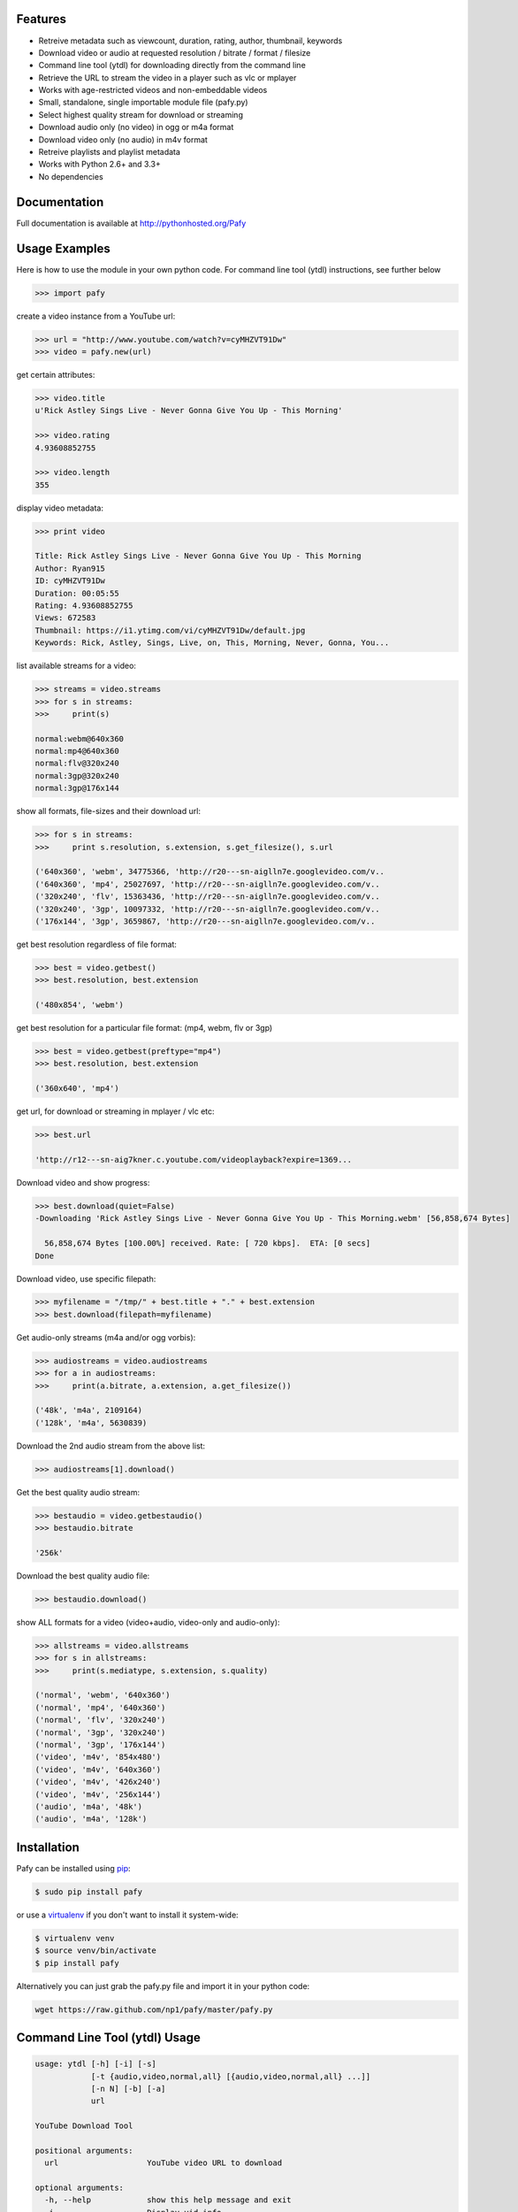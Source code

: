 .. image:: http://badge.fury.io/py/Pafy.png
    :target: https://pypi.python.org/pypi/Pafy
.. image:: https://pypip.in/d/Pafy/badge.png
    :target: https://pypi.python.org/pypi/Pafy
.. image:: https://coveralls.io/repos/np1/pafy/badge.png?branch=develop
    :target: https://coveralls.io/r/np1/pafy?branch=develop
.. image:: https://travis-ci.org/np1/pafy.svg?branch=develop
    :target: https://travis-ci.org/np1/pafy

Features
--------

- Retreive metadata such as viewcount, duration, rating, author, thumbnail, keywords
- Download video or audio at requested resolution / bitrate / format / filesize
- Command line tool (ytdl) for downloading directly from the command line
- Retrieve the URL to stream the video in a player such as vlc or mplayer
- Works with age-restricted videos and non-embeddable videos
- Small, standalone, single importable module file (pafy.py)
- Select highest quality stream for download or streaming
- Download audio only (no video) in ogg or m4a format
- Download video only (no audio) in m4v format
- Retreive playlists and playlist metadata
- Works with Python 2.6+ and 3.3+
- No dependencies


Documentation
-------------

Full documentation is available at http://pythonhosted.org/Pafy

Usage Examples
--------------

Here is how to use the module in your own python code.  For command line tool
(ytdl) instructions, see further below

.. code-block:: pycon

    >>> import pafy

create a video instance from a YouTube url:

.. code-block:: pycon

    >>> url = "http://www.youtube.com/watch?v=cyMHZVT91Dw"
    >>> video = pafy.new(url)

get certain attributes:

.. code-block:: pycon
    
    >>> video.title
    u'Rick Astley Sings Live - Never Gonna Give You Up - This Morning'

    >>> video.rating
    4.93608852755

    >>> video.length
    355

display video metadata:

.. code-block:: pycon

    >>> print video

    Title: Rick Astley Sings Live - Never Gonna Give You Up - This Morning
    Author: Ryan915
    ID: cyMHZVT91Dw
    Duration: 00:05:55
    Rating: 4.93608852755
    Views: 672583
    Thumbnail: https://i1.ytimg.com/vi/cyMHZVT91Dw/default.jpg
    Keywords: Rick, Astley, Sings, Live, on, This, Morning, Never, Gonna, You...  

list available streams for a video:

.. code-block:: pycon

    >>> streams = video.streams
    >>> for s in streams:
    >>>     print(s)

    normal:webm@640x360
    normal:mp4@640x360
    normal:flv@320x240
    normal:3gp@320x240
    normal:3gp@176x144


show all formats, file-sizes and their download url:

.. code-block:: pycon

    >>> for s in streams:
    >>>     print s.resolution, s.extension, s.get_filesize(), s.url

    ('640x360', 'webm', 34775366, 'http://r20---sn-aiglln7e.googlevideo.com/v..
    ('640x360', 'mp4', 25027697, 'http://r20---sn-aiglln7e.googlevideo.com/v..
    ('320x240', 'flv', 15363436, 'http://r20---sn-aiglln7e.googlevideo.com/v..
    ('320x240', '3gp', 10097332, 'http://r20---sn-aiglln7e.googlevideo.com/v..
    ('176x144', '3gp', 3659867, 'http://r20---sn-aiglln7e.googlevideo.com/v..    


get best resolution regardless of file format:

.. code-block:: pycon

    >>> best = video.getbest()
    >>> best.resolution, best.extension

    ('480x854', 'webm')


get best resolution for a particular file format:
(mp4, webm, flv or 3gp)

.. code-block:: pycon

    >>> best = video.getbest(preftype="mp4")
    >>> best.resolution, best.extension

    ('360x640', 'mp4')


get url, for download or streaming in mplayer / vlc etc:

.. code-block:: pycon
    
    >>> best.url

    'http://r12---sn-aig7kner.c.youtube.com/videoplayback?expire=1369...


Download video and show progress:

.. code-block:: pycon

    >>> best.download(quiet=False)
    -Downloading 'Rick Astley Sings Live - Never Gonna Give You Up - This Morning.webm' [56,858,674 Bytes]

      56,858,674 Bytes [100.00%] received. Rate: [ 720 kbps].  ETA: [0 secs]    
    Done


Download video, use specific filepath:

.. code-block:: pycon

    >>> myfilename = "/tmp/" + best.title + "." + best.extension
    >>> best.download(filepath=myfilename)


Get audio-only streams (m4a and/or ogg vorbis):

.. code-block:: pycon

    >>> audiostreams = video.audiostreams
    >>> for a in audiostreams:
    >>>     print(a.bitrate, a.extension, a.get_filesize())

    ('48k', 'm4a', 2109164)
    ('128k', 'm4a', 5630839)


Download the 2nd audio stream from the above list:

.. code-block:: pycon

    >>> audiostreams[1].download()

Get the best quality audio stream:

.. code-block:: pycon

    >>> bestaudio = video.getbestaudio()
    >>> bestaudio.bitrate

    '256k'

Download the best quality audio file:

.. code-block:: pycon

    >>> bestaudio.download()

show ALL formats for a video (video+audio, video-only and audio-only):

.. code-block:: pycon

    >>> allstreams = video.allstreams
    >>> for s in allstreams:
    >>>     print(s.mediatype, s.extension, s.quality)

    ('normal', 'webm', '640x360')
    ('normal', 'mp4', '640x360')
    ('normal', 'flv', '320x240')
    ('normal', '3gp', '320x240')
    ('normal', '3gp', '176x144')
    ('video', 'm4v', '854x480')
    ('video', 'm4v', '640x360')
    ('video', 'm4v', '426x240')
    ('video', 'm4v', '256x144')
    ('audio', 'm4a', '48k')
    ('audio', 'm4a', '128k')


Installation
------------

Pafy can be installed using `pip <http://www.pip-installer.org>`_:

.. code-block:: bash

    $ sudo pip install pafy

or use a `virtualenv <http://virtualenv.org>`_ if you don't want to install it system-wide:

.. code-block:: bash

    $ virtualenv venv
    $ source venv/bin/activate
    $ pip install pafy

Alternatively you can just grab the pafy.py file and import it in your python
code:

.. code-block:: bash

    wget https://raw.github.com/np1/pafy/master/pafy.py


Command Line Tool (ytdl) Usage
------------------------------


.. code-block:: bash

    usage: ytdl [-h] [-i] [-s]
                [-t {audio,video,normal,all} [{audio,video,normal,all} ...]]
                [-n N] [-b] [-a]
                url

    YouTube Download Tool

    positional arguments:
      url                   YouTube video URL to download

    optional arguments:
      -h, --help            show this help message and exit
      -i                    Display vid info
      -s                    Display available streams
      -t {audio,video,normal,all} [{audio,video,normal,all} ...]
                            Stream types to display
      -n N                  Specify stream to download by stream number (use -s to
                            list available streams)
      -b                    Download the best quality video (ignores -n)
      -a                    Download the best quality audio (ignores -n)


ytdl Examples
-------------

Download best available resolution (-b):

.. code-block:: bash

    $ ytdl -b "http://www.youtube.com/watch?v=cyMHZVT91Dw"

Download best available audio stream (-a)
(note; the full url is not required, just the video id will suffice):

.. code-block:: bash

    $ ytdl -a cyMHZVT91Dw


get video info (-i):

.. code-block:: bash

    $ ytdl -i cyMHZVT91Dw

list available dowload streams:

.. code-block:: bash

    $ ytdl cyMHZVT91Dw
 
    Stream Type    Format Quality         Size            
    ------ ----    ------ -------         ----            
    1      normal  webm   [640x360]       33 MB           
    2      normal  mp4    [640x360]       24 MB           
    3      normal  flv    [320x240]       13 MB           
    4      normal  3gp    [320x240]       10 MB           
    5      normal  3gp    [176x144]        3 MB           
    6      audio   m4a    [48k]            2 MB           
    7      audio   m4a    [128k]           5 MB           
    8      audio   m4a    [256k]          10 MB     

 
Download mp4 640x360 (ie. stream number 2):

.. code-block:: bash

    $ ytdl -n2 cyMHZVT91Dw

Download m4a audio stream at 256k bitrate:

.. code-block:: bash

    $ ytdl -n8 cyMHZVT91Dw

